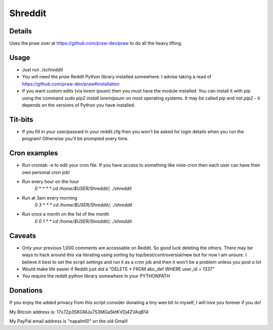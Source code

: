 Shreddit
###########

Details
-----------
Uses the praw over at https://github.com/praw-dev/praw to do all the heavy lifting.

Usage
-----------
- Just run `./schreddit`
- You will need the `praw` Reddit Python library installed somewhere. I advise taking a read of https://github.com/praw-dev/praw#installation
- If you want custom edits (via lorem ipsum) then you must have the module installed. You can install it with pip using the command `sudo pip2 install loremipsum` on most operating systems. It may be called `pip` and not `pip2` - it depends on the versions of Python you have installed.

Tit-bits
-----------
- If you fill in your user/passwd in your reddit.cfg then you won't be asked for login details when you run the program! Otherwise you'll be prompted every time.

Cron examples
-----------
- Run crontab -e to edit your cron file. If you have access to something like vixie-cron then each user can have their own personal cron job!

- Run every hour on the hour
	`0 * * * * cd /home/$USER/Shreddit/; ./shreddit`

- Run at 3am every morning
	`0 3 * * * cd /home/$USER/Shreddit/; ./shreddit`

- Run once a month on the 1st of the month
	`0 0 1 * * cd /home/$USER/Shreddit/; ./shreddit`

Caveats
-----------
- Only your previous 1,000 comments are accessable on Reddit. So good luck deleting the others. There may be ways to hack around this via iterating using sorting by top/best/controversial/new but for now I am unsure. I believe it best to set the script settings and run it as a cron job and then it won't be a problem unless you post *a lot*

- Would make life easier if Reddit just did a "DELETE * FROM abc_def WHERE user_id = 1337"

- You require the reddit python library somewhere in your PYTHONPATH

Donations
----------
If you enjoy the added privacy from this script consider donating a tiny wee bit to myself, I will love you forever if you do!

My Bitcoin address is: 17x7Zp3SKGMJu7S3MGa5ktKVDj4ZVAqB14

My PayPal email address is "napalm10" on the old Gmail!
